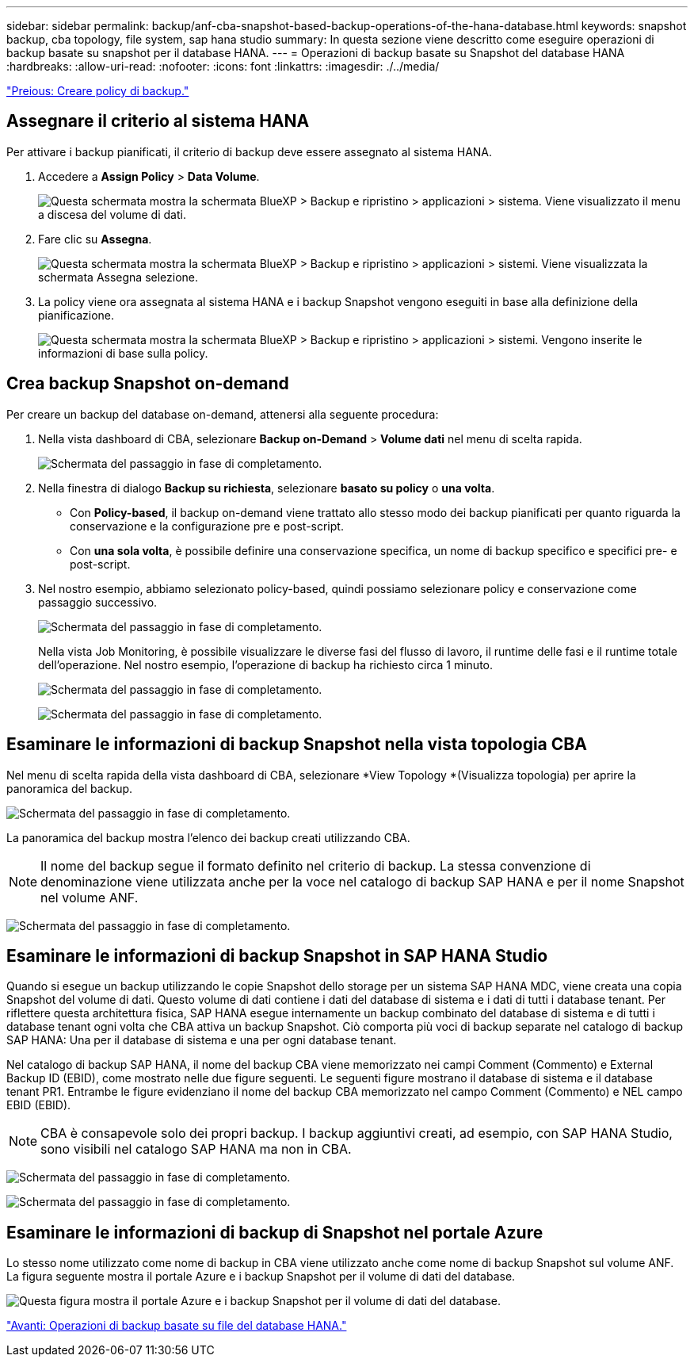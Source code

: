 ---
sidebar: sidebar 
permalink: backup/anf-cba-snapshot-based-backup-operations-of-the-hana-database.html 
keywords: snapshot backup, cba topology, file system, sap hana studio 
summary: In questa sezione viene descritto come eseguire operazioni di backup basate su snapshot per il database HANA. 
---
= Operazioni di backup basate su Snapshot del database HANA
:hardbreaks:
:allow-uri-read: 
:nofooter: 
:icons: font
:linkattrs: 
:imagesdir: ./../media/


link:anf-cba-create-backup-policies.html["Preious: Creare policy di backup."]



== Assegnare il criterio al sistema HANA

Per attivare i backup pianificati, il criterio di backup deve essere assegnato al sistema HANA.

. Accedere a *Assign Policy* > *Data Volume*.
+
image:anf-cba-image36.png["Questa schermata mostra la schermata BlueXP > Backup e ripristino > applicazioni > sistema. Viene visualizzato il menu a discesa del volume di dati."]

. Fare clic su *Assegna*.
+
image:anf-cba-image37.png["Questa schermata mostra la schermata BlueXP > Backup e ripristino > applicazioni > sistemi. Viene visualizzata la schermata Assegna selezione."]

. La policy viene ora assegnata al sistema HANA e i backup Snapshot vengono eseguiti in base alla definizione della pianificazione.
+
image:anf-cba-image38.png["Questa schermata mostra la schermata BlueXP > Backup e ripristino > applicazioni > sistemi. Vengono inserite le informazioni di base sulla policy."]





== Crea backup Snapshot on-demand

Per creare un backup del database on-demand, attenersi alla seguente procedura:

. Nella vista dashboard di CBA, selezionare *Backup on-Demand* > *Volume dati* nel menu di scelta rapida.
+
image:anf-cba-image39.png["Schermata del passaggio in fase di completamento."]

. Nella finestra di dialogo *Backup su richiesta*, selezionare *basato su policy* o *una volta*.
+
** Con *Policy-based*, il backup on-demand viene trattato allo stesso modo dei backup pianificati per quanto riguarda la conservazione e la configurazione pre e post-script.
** Con *una sola volta*, è possibile definire una conservazione specifica, un nome di backup specifico e specifici pre- e post-script.


. Nel nostro esempio, abbiamo selezionato policy-based, quindi possiamo selezionare policy e conservazione come passaggio successivo.
+
image:anf-cba-image40.png["Schermata del passaggio in fase di completamento."]

+
Nella vista Job Monitoring, è possibile visualizzare le diverse fasi del flusso di lavoro, il runtime delle fasi e il runtime totale dell'operazione. Nel nostro esempio, l'operazione di backup ha richiesto circa 1 minuto.

+
image:anf-cba-image41.png["Schermata del passaggio in fase di completamento."]

+
image:anf-cba-image42.png["Schermata del passaggio in fase di completamento."]





== Esaminare le informazioni di backup Snapshot nella vista topologia CBA

Nel menu di scelta rapida della vista dashboard di CBA, selezionare *View Topology *(Visualizza topologia) per aprire la panoramica del backup.

image:anf-cba-image43.png["Schermata del passaggio in fase di completamento."]

La panoramica del backup mostra l'elenco dei backup creati utilizzando CBA.


NOTE: Il nome del backup segue il formato definito nel criterio di backup. La stessa convenzione di denominazione viene utilizzata anche per la voce nel catalogo di backup SAP HANA e per il nome Snapshot nel volume ANF.

image:anf-cba-image44.png["Schermata del passaggio in fase di completamento."]



== Esaminare le informazioni di backup Snapshot in SAP HANA Studio

Quando si esegue un backup utilizzando le copie Snapshot dello storage per un sistema SAP HANA MDC, viene creata una copia Snapshot del volume di dati. Questo volume di dati contiene i dati del database di sistema e i dati di tutti i database tenant. Per riflettere questa architettura fisica, SAP HANA esegue internamente un backup combinato del database di sistema e di tutti i database tenant ogni volta che CBA attiva un backup Snapshot. Ciò comporta più voci di backup separate nel catalogo di backup SAP HANA: Una per il database di sistema e una per ogni database tenant.

Nel catalogo di backup SAP HANA, il nome del backup CBA viene memorizzato nei campi Comment (Commento) e External Backup ID (EBID), come mostrato nelle due figure seguenti. Le seguenti figure mostrano il database di sistema e il database tenant PR1. Entrambe le figure evidenziano il nome del backup CBA memorizzato nel campo Comment (Commento) e NEL campo EBID (EBID).


NOTE: CBA è consapevole solo dei propri backup. I backup aggiuntivi creati, ad esempio, con SAP HANA Studio, sono visibili nel catalogo SAP HANA ma non in CBA.

image:anf-cba-image45.png["Schermata del passaggio in fase di completamento."]

image:anf-cba-image46.png["Schermata del passaggio in fase di completamento."]



== Esaminare le informazioni di backup di Snapshot nel portale Azure

Lo stesso nome utilizzato come nome di backup in CBA viene utilizzato anche come nome di backup Snapshot sul volume ANF. La figura seguente mostra il portale Azure e i backup Snapshot per il volume di dati del database.

image:anf-cba-image47.png["Questa figura mostra il portale Azure e i backup Snapshot per il volume di dati del database."]

link:anf-cba-file-based-backup-operations-of-the-hana-database.html["Avanti: Operazioni di backup basate su file del database HANA."]
